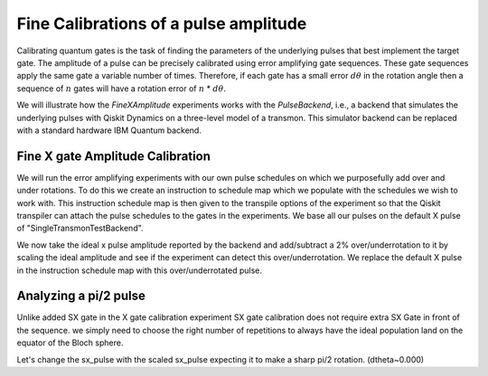 ================================================
Fine Calibrations of a pulse amplitude
================================================
Calibrating quantum gates is the task of finding the parameters of the underlying pulses that best implement the target gate.
The amplitude of a pulse can be precisely calibrated using
error amplifying gate sequences. These gate sequences apply 
the same gate a variable number of times. Therefore, if each gate
has a small error :math:`d\theta` in the rotation angle then 
a sequence of :math:`n` gates will have a rotation error of :math:`n` * :math:`d\theta`.

We will illustrate how the `FineXAmplitude` experiments works with the `PulseBackend`, 
i.e., a backend that simulates the underlying pulses with Qiskit Dynamics 
on a three-level model of a transmon. This simulator backend 
can be replaced with a standard hardware IBM Quantum backend.

.. jupyter-execute:: 

    import numpy as np
    from qiskit.pulse import InstructionScheduleMap
    import qiskit.pulse as pulse
    from qiskit_experiments.library import FineXAmplitude, FineSXAmplitude
    from qiskit_experiments.test.pulse_backend import SingleTransmonTestBackend

.. jupyter-execute::

    backend = SingleTransmonTestBackend()
    qubit = 0
-----------------------------------------------------
Fine X gate Amplitude Calibration
-----------------------------------------------------
We will run the error amplifying experiments with our own pulse schedules
on which we purposefully add over and under rotations.
To do this we create an instruction to schedule map which we populate with 
the schedules we wish to work with. This instruction schedule map is then 
given to the transpile options of the experiment so that 
the Qiskit transpiler can attach the pulse schedules to the gates in the experiments. 
We base all our pulses on the default X pulse of "SingleTransmonTestBackend".

.. jupyter-execute::
    x_pulse = backend.defaults().instruction_schedule_map.get('x', (qubit,)).instructions[0][1].pulse
    d0, inst_map = pulse.DriveChannel(qubit), pulse.InstructionScheduleMap()


We now take the ideal x pulse amplitude reported by the backend and 
add/subtract a 2% over/underrotation to it by scaling the ideal amplitude and see 
if the experiment can detect this over/underrotation. We replace the default X pulse 
in the instruction schedule map with this over/underrotated pulse.

.. jupyter-execute::
    ideal_amp = x_pulse.amp
    over_amp = ideal_amp*1.02
    under_amp = ideal_amp*0.98
    print(f"The reported amplitude of the X pulse is {ideal_amp:.4f} which we set as ideal_amp.") 
    print(f"we use {over_amp:.4f} amplitude for overroation pulse and {under_amp:.4f} for underrotation pulse.")
    # build the over rotated pulse and add it to the instruction schedule map
    with pulse.build(backend=backend, name="x") as x_over:
        pulse.play(pulse.Drag(x_pulse.duration, over_amp, x_pulse.sigma, x_pulse.beta), d0)
    inst_map.add("x", (qubit,), x_over)

.. jupyter-execute::
    
    overamp_cal = FineXAmplitude(qubit, backend=backend)
    overamp_cal.set_traspile_options(inst_map=inst_map)
    # Let's see one of the FineXAmplitude experiment sequence. 
    # For the X gate calibration we add SX gate before X gates to move the ideal population
    # to the equator of the Bloch sphere where the effect of over/under rotations reveals well.
    overamp_cal.circuits()[4].draw(output='mpl')

.. jupyter-execute::

    # do the experiment
    exp_data_over = overamp_cal.run(backend).block_for_results()
    print(f"The ping-pong pattern points on the figure below indicates")
    print(f"our over-rotated pulse which makes the initial state rotates more than pi.")
    print(f"Therefore, the over roating X gate makes the qubit stay away from the Bloch sphere equator.")
    exp_data_over.figure(0)

.. jupyter-execute::
    # build the under rotated pulse and add it to the instruction schedule map
    with pulse.build(backend=backend, name="x") as x_under:
        pulse.play(pulse.Drag(x_pulse.duration, under_amp, x_pulse.sigma, x_pulse.beta), d0)
    inst_map.add("x", (qubit,), x_under)

    # do the experiment
    underamp_cal = FineXAmplitude(qubit, backend=backend)
    underamp_cal.set_traspile_options(inst_map=inst_map)
    underamp_cal.circuits()[4].draw(output='mpl')
    
.. jupyter-execute::

    exp_data_under = underamp_cal.run(backend).block_for_results()
    print(f"The under rotating pulse cannot locate the qubit at the equator with a single X Gate."" )
    exp_data_under.figure(0)

.. jupyter-execute::
    # analyze the results
    target_angle = np.pi
    dtheta_over = exp_data_over.analysis_results("d_theta").value.nominal_value
    scale_over = target_angle / (target_angle + dtheta_over)
    dtheta_under = exp_data_under.analysis_results("d_theta").value.nominal_value
    scale_under = target_angle / (target_angle + dtheta_under)
    print(f"The ideal angle is {target_angle:.2f} rad. We measured a deviation of {dtheta_over:.3f} rad in over-rotated pulse case.")
    print(f"Thus, scale the {over_amp:.4f} pulse amplitude by {scale_over:.3f} to obtain {over_amp*scale_over:.5f}.")
    print(f"On the other hand, we measued a deviation of {dtheta_under:.3f} rad in under-rotated pulse case.")
    print(f"Thus, scale the {under_amp:.4f} pulse amplitude by {scale_under:.3f} to obtain {under_amp*scale_under:.5f}.")

-----------------------------------------------------------------------------------
Analyzing a pi/2 pulse
-----------------------------------------------------------------------------------
Unlike added SX gate in the X gate calibration experiment SX gate calibration
does not require extra SX Gate in front of the sequence. we simply need to choose 
the right number of repetitions to always have the ideal population land on 
the equator of the Bloch sphere. 

.. jupyter-execute::

    # build sx_pulse with the default x_pulse from defaults and add it to the InstructionScheduleMap
    sx_pulse = pulse.Drag(x_pulse.duration, 0.5*x_pulse.amp, x_pulse.sigma, x_pulse.beta, name="SXp_d0")
    with pulse.build(name='sx') as sched:
        pulse.play(sx_pulse,d0)
    inst_map.add("sx", (qubit,), sched)

.. jupyter-execute::

    # do the expeirment
    amp_cal = FineSXAmplitude(qubit, pulse_backend)
    amp_cal.set_transpile_options(inst_map=inst_map)
    exp_data_x90p = amp_cal.run().block_for_results()
    exp_data_x90p.figure(0)

.. jupyter-execute::

    # check how much more the given sx_pulse makes over or under roatation
    print(exp_data_x90p.analysis_results("d_theta"))
    target_angle = np.pi / 2
    dtheta = exp_data_x90p.analysis_results("d_theta").value.nominal_value
    scale = target_angle / (target_angle + dtheta)
    print(f"The ideal angle is {target_angle:.2f} rad. We measured a deviation of {dtheta:.3f} rad.")
    print(f"Thus, scale the {sx_pulse.amp:.4f} pulse amplitude by {scale:.3f} to obtain {sx_pulse.amp*scale:.5f}.")

Let's change the sx_pulse with the scaled sx_pulse expecting it to make a sharp pi/2 rotation.
(dtheta~0.000)

.. jupyter-execute::

    pulse_amp = sx_pulse.amp*scale

    with pulse.build(backend=pulse_backend, name="sx") as sx_new:
        pulse.play(pulse.Drag(x_pulse.duration, pulse_amp, x_pulse.sigma, x_pulse.beta), d0)

    inst_map.add("sx", (qubit,), sx_new)
    inst_map.get('sx',(qubit,))

.. jupyter-execute::

    # do the experiment
    data_x90p = amp_cal.run().block_for_results()
    data_x90p.figure(0)

.. jupyter-execute::

    # check the dtheta 
    print(data_x90p.analysis_results("d_theta"))
